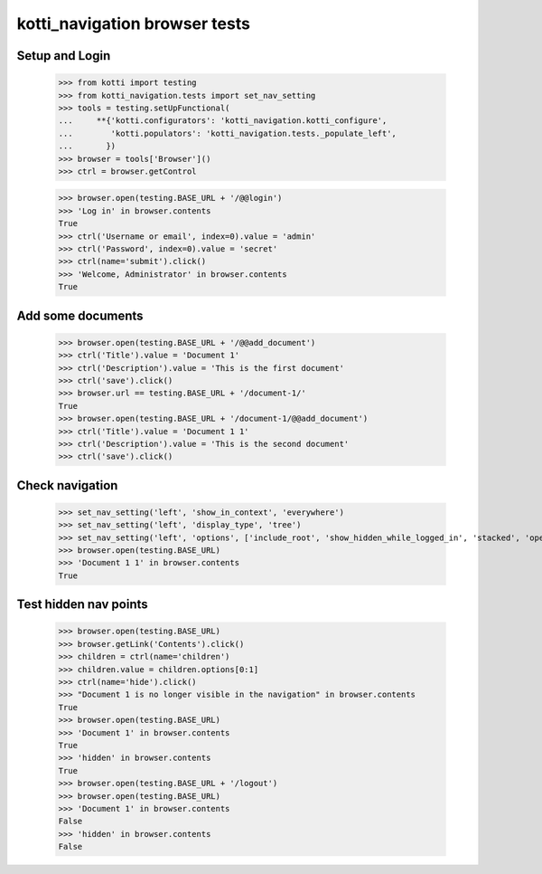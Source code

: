 kotti_navigation browser tests
==============================

Setup and Login
---------------

  >>> from kotti import testing
  >>> from kotti_navigation.tests import set_nav_setting
  >>> tools = testing.setUpFunctional(
  ...     **{'kotti.configurators': 'kotti_navigation.kotti_configure',
  ...        'kotti.populators': 'kotti_navigation.tests._populate_left',
  ...       })
  >>> browser = tools['Browser']()
  >>> ctrl = browser.getControl

  >>> browser.open(testing.BASE_URL + '/@@login')
  >>> 'Log in' in browser.contents
  True
  >>> ctrl('Username or email', index=0).value = 'admin'
  >>> ctrl('Password', index=0).value = 'secret'
  >>> ctrl(name='submit').click()
  >>> 'Welcome, Administrator' in browser.contents
  True


Add some documents
------------------
  >>> browser.open(testing.BASE_URL + '/@@add_document')
  >>> ctrl('Title').value = 'Document 1'
  >>> ctrl('Description').value = 'This is the first document'
  >>> ctrl('save').click()
  >>> browser.url == testing.BASE_URL + '/document-1/'
  True
  >>> browser.open(testing.BASE_URL + '/document-1/@@add_document')
  >>> ctrl('Title').value = 'Document 1 1'
  >>> ctrl('Description').value = 'This is the second document'
  >>> ctrl('save').click()


Check navigation
----------------

  >>> set_nav_setting('left', 'show_in_context', 'everywhere')
  >>> set_nav_setting('left', 'display_type', 'tree')
  >>> set_nav_setting('left', 'options', ['include_root', 'show_hidden_while_logged_in', 'stacked', 'open_all'])
  >>> browser.open(testing.BASE_URL)
  >>> 'Document 1 1' in browser.contents
  True


Test hidden nav points
----------------------

  >>> browser.open(testing.BASE_URL)
  >>> browser.getLink('Contents').click()
  >>> children = ctrl(name='children')
  >>> children.value = children.options[0:1]
  >>> ctrl(name='hide').click()
  >>> "Document 1 is no longer visible in the navigation" in browser.contents
  True
  >>> browser.open(testing.BASE_URL)
  >>> 'Document 1' in browser.contents
  True
  >>> 'hidden' in browser.contents
  True
  >>> browser.open(testing.BASE_URL + '/logout')
  >>> browser.open(testing.BASE_URL)
  >>> 'Document 1' in browser.contents
  False
  >>> 'hidden' in browser.contents
  False
